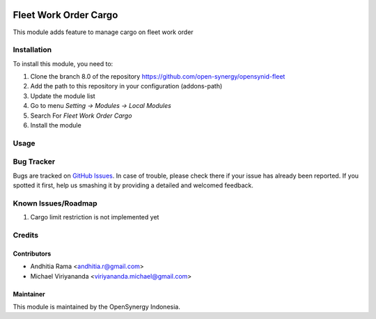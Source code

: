 .. image:: https://img.shields.io/badge/licence-AGPL--3-blue.svg
   :target: http://www.gnu.org/licenses/agpl-3.0-standalone.html
   :alt: License: AGPL-3

======================
Fleet Work Order Cargo
======================

This module adds feature to manage cargo on fleet work order

Installation
============

To install this module, you need to:

1.  Clone the branch 8.0 of the repository https://github.com/open-synergy/opensynid-fleet
2.  Add the path to this repository in your configuration (addons-path)
3.  Update the module list
4.  Go to menu *Setting -> Modules -> Local Modules*
5.  Search For *Fleet Work Order Cargo*
6.  Install the module


Usage
=====


Bug Tracker
===========

Bugs are tracked on `GitHub Issues
<https://github.com/open-synergy/opensynid-fleet/issues>`_. In case of trouble, please
check there if your issue has already been reported. If you spotted it first,
help us smashing it by providing a detailed and welcomed feedback.

Known Issues/Roadmap
====================

1. Cargo limit restriction is not implemented yet

Credits
=======

Contributors
------------

* Andhitia Rama <andhitia.r@gmail.com>
* Michael Viriyananda <viriyananda.michael@gmail.com>

Maintainer
----------

.. image:: https://opensynergy-indonesia.com/logo.png
   :alt: OpenSynergy Indonesia
   :target: https://opensynergy-indonesia.com

This module is maintained by the OpenSynergy Indonesia.
